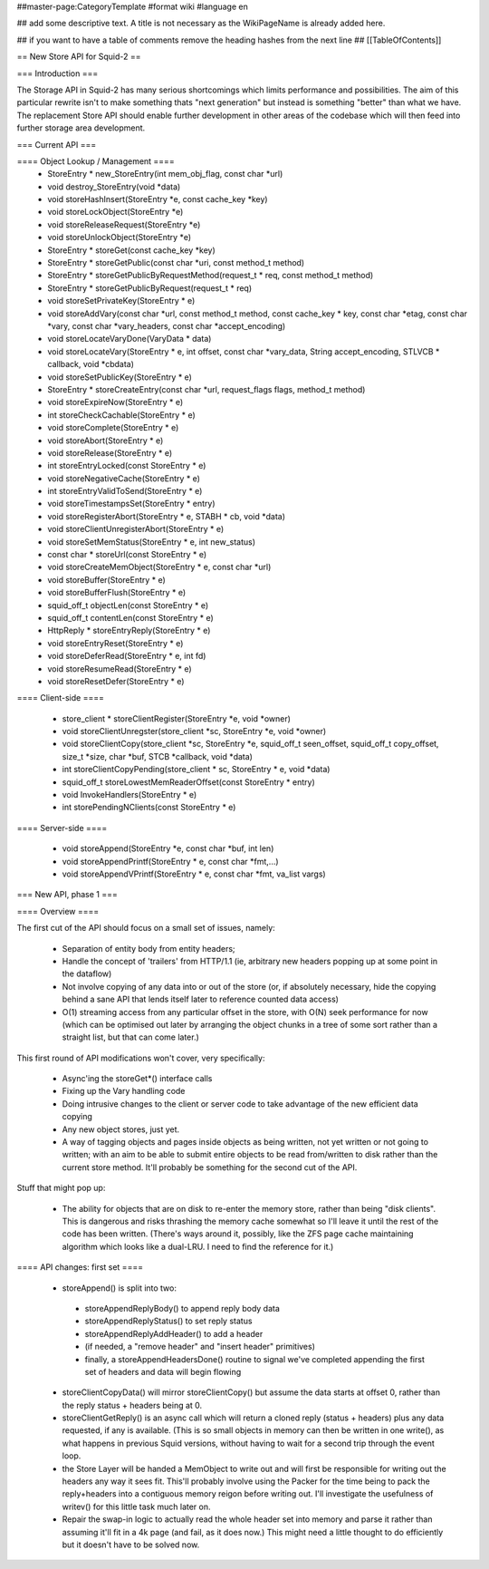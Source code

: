 ##master-page:CategoryTemplate
#format wiki
#language en

## add some descriptive text. A title is not necessary as the WikiPageName is already added here.

## if you want to have a table of comments remove the heading hashes from the next line
## [[TableOfContents]]

== New Store API for Squid-2 ==

=== Introduction ===

The Storage API in Squid-2 has many serious shortcomings which limits performance and possibilities. The aim of this particular rewrite isn't to make something thats "next generation" but instead is something "better" than what we have. The replacement Store API should enable further development in other areas of the codebase which will then feed into further storage area development.

=== Current API ===

==== Object Lookup / Management ====
 * StoreEntry * new_StoreEntry(int mem_obj_flag, const char *url)
 * void destroy_StoreEntry(void *data)
 * void storeHashInsert(StoreEntry *e, const cache_key *key)
 * void storeLockObject(StoreEntry *e)
 * void storeReleaseRequest(StoreEntry *e)
 * void storeUnlockObject(StoreEntry *e)
 * StoreEntry * storeGet(const cache_key *key)
 * StoreEntry * storeGetPublic(const char *uri, const method_t method)
 * StoreEntry * storeGetPublicByRequestMethod(request_t * req, const method_t method)
 * StoreEntry * storeGetPublicByRequest(request_t * req)
 * void storeSetPrivateKey(StoreEntry * e)
 * void storeAddVary(const char *url, const method_t method, const cache_key * key, const char *etag, const char *vary, const char *vary_headers, const char *accept_encoding)
 * void storeLocateVaryDone(VaryData * data)
 * void storeLocateVary(StoreEntry * e, int offset, const char *vary_data, String accept_encoding, STLVCB * callback, void *cbdata)
 * void storeSetPublicKey(StoreEntry * e)
 * StoreEntry * storeCreateEntry(const char *url, request_flags flags, method_t method)
 * void storeExpireNow(StoreEntry * e)
 * int storeCheckCachable(StoreEntry * e)
 * void storeComplete(StoreEntry * e)
 * void storeAbort(StoreEntry * e)
 * void storeRelease(StoreEntry * e)
 * int storeEntryLocked(const StoreEntry * e)
 * void storeNegativeCache(StoreEntry * e)
 * int storeEntryValidToSend(StoreEntry * e)
 * void storeTimestampsSet(StoreEntry * entry)
 * void storeRegisterAbort(StoreEntry * e, STABH * cb, void *data)
 * void storeClientUnregisterAbort(StoreEntry * e)
 * void storeSetMemStatus(StoreEntry * e, int new_status)
 * const char * storeUrl(const StoreEntry * e)
 * void storeCreateMemObject(StoreEntry * e, const char *url)
 * void storeBuffer(StoreEntry * e)
 * void storeBufferFlush(StoreEntry * e)
 * squid_off_t objectLen(const StoreEntry * e)
 * squid_off_t contentLen(const StoreEntry * e)
 * HttpReply * storeEntryReply(StoreEntry * e)
 * void storeEntryReset(StoreEntry * e)
 * void storeDeferRead(StoreEntry * e, int fd)
 * void storeResumeRead(StoreEntry * e)
 * void storeResetDefer(StoreEntry * e)

==== Client-side ====

 * store_client * storeClientRegister(StoreEntry *e, void *owner)
 * void storeClientUnregster(store_client *sc, StoreEntry *e, void *owner)
 * void storeClientCopy(store_client *sc, StoreEntry *e, squid_off_t seen_offset, squid_off_t copy_offset, size_t *size, char *buf, STCB *callback, void *data)
 * int storeClientCopyPending(store_client * sc, StoreEntry * e, void *data)
 * squid_off_t storeLowestMemReaderOffset(const StoreEntry * entry)
 * void InvokeHandlers(StoreEntry * e)
 * int storePendingNClients(const StoreEntry * e)


 
==== Server-side ====

 * void storeAppend(StoreEntry *e, const char *buf, int len)
 * void storeAppendPrintf(StoreEntry * e, const char *fmt,...)
 * void storeAppendVPrintf(StoreEntry * e, const char *fmt, va_list vargs)
 
=== New API, phase 1 ===

==== Overview ====

The first cut of the API should focus on a small set of issues, namely:

 * Separation of entity body from entity headers;
 * Handle the concept of 'trailers' from HTTP/1.1 (ie, arbitrary new headers popping up at some point in the dataflow)
 * Not involve copying of any data into or out of the store (or, if absolutely necessary, hide the copying behind a sane API that lends itself later to reference counted data access)
 * O(1) streaming access from any particular offset in the store, with O(N) seek performance for now (which can be optimised out later by arranging the object chunks in a tree of some sort rather than a straight list, but that can come later.)

This first round of API modifications won't cover, very specifically:

 * Async'ing the storeGet*() interface calls
 * Fixing up the Vary handling code
 * Doing intrusive changes to the client or server code to take advantage of the new efficient data copying
 * Any new object stores, just yet.
 * A way of tagging objects and pages inside objects as being written, not yet written or not going to written; with an aim to be able to submit entire objects to be read from/written to disk rather than the current store method. It'll probably be something for the second cut of the API.

Stuff that might pop up:

 * The ability for objects that are on disk to re-enter the memory store, rather than being "disk clients". This is dangerous and risks thrashing the memory cache somewhat so I'll leave it until the rest of the code has been written. (There's ways around it, possibly, like the ZFS page cache maintaining algorithm which looks like a dual-LRU. I need to find the reference for it.)

==== API changes: first set ====

 * storeAppend() is split into two:
  * storeAppendReplyBody() to append reply body data
  * storeAppendReplyStatus() to set reply status
  * storeAppendReplyAddHeader() to add a header
  * (if needed, a "remove header" and "insert header" primitives)
  * finally, a storeAppendHeadersDone() routine to signal we've completed appending the first set of headers and data will begin flowing
 * storeClientCopyData() will mirror storeClientCopy() but assume the data starts at offset 0, rather than the reply status + headers being at 0.
 * storeClientGetReply() is an async call which will return a cloned reply (status + headers) plus any data requested, if any is available. (This is so small objects in memory can then be written in one write(), as what happens in previous Squid versions, without having to wait for a second trip through the event loop.
 * the Store Layer will be handed a MemObject to write out and will first be responsible for writing out the headers any way it sees fit. This'll probably involve using the Packer for the time being to pack the reply+headers into a contiguous memory reigon before writing out. I'll investigate the usefulness of writev() for this little task much later on.
 * Repair the swap-in logic to actually read the whole header set into memory and parse it rather than assuming it'll fit in a 4k page (and fail, as it does now.) This might need a little thought to do efficiently but it doesn't have to be solved now.
